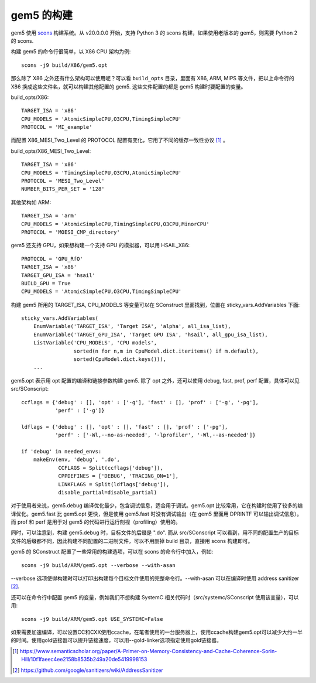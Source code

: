 gem5 的构建
================

gem5 使用 `scons <https://scons.org/>`__ 构建系统。从 v20.0.0.0 开始，支持 Python 3 的 scons 构建，如果使用老版本的 gem5，则需要 Python 2 的 scons.

构建 gem5 的命令行很简单，以 X86 CPU 架构为例::

  scons -j9 build/X86/gem5.opt

那么除了 X86 之外还有什么架构可以使用呢？可以看 ``build_opts`` 目录，里面有 X86, ARM, MIPS 等文件，把以上命令行的 X86 换成这些文件名，就可以构建其他配置的 gem5. 这些文件配置的都是 gem5 构建时要配置的变量。

build_opts/X86::

  TARGET_ISA = 'x86'
  CPU_MODELS = 'AtomicSimpleCPU,O3CPU,TimingSimpleCPU'
  PROTOCOL = 'MI_example'

而配置 X86_MESI_Two_Level 的 PROTOCOL 配置有变化，它用了不同的缓存一致性协议 [1]_ 。

build_opts/X86_MESI_Two_Level::

  TARGET_ISA = 'x86'
  CPU_MODELS = 'TimingSimpleCPU,O3CPU,AtomicSimpleCPU'
  PROTOCOL = 'MESI_Two_Level'
  NUMBER_BITS_PER_SET = '128'

其他架构如 ARM::

  TARGET_ISA = 'arm'
  CPU_MODELS = 'AtomicSimpleCPU,TimingSimpleCPU,O3CPU,MinorCPU'
  PROTOCOL = 'MOESI_CMP_directory'

gem5 还支持 GPU，如果想构建一个支持 GPU 的模拟器，可以用 HSAIL_X86::

  PROTOCOL = 'GPU_RfO'
  TARGET_ISA = 'x86'
  TARGET_GPU_ISA = 'hsail'
  BUILD_GPU = True
  CPU_MODELS = 'AtomicSimpleCPU,O3CPU,TimingSimpleCPU'

构建 gem5 所用的 TARGET_ISA, CPU_MODELS 等变量可以在 SConstruct 里面找到，位置在 sticky_vars.AddVariables 下面::

  sticky_vars.AddVariables(
      EnumVariable('TARGET_ISA', 'Target ISA', 'alpha', all_isa_list),
      EnumVariable('TARGET_GPU_ISA', 'Target GPU ISA', 'hsail', all_gpu_isa_list),
      ListVariable('CPU_MODELS', 'CPU models',
                   sorted(n for n,m in CpuModel.dict.iteritems() if m.default),
                   sorted(CpuModel.dict.keys())),
      ...

gem5.opt 表示用 opt 配置的编译和链接参数构建 gem5. 除了 opt 之外，还可以使用 debug, fast, prof, perf 配置，具体可以见 src/SConscript::

  ccflags = {'debug' : [], 'opt' : ['-g'], 'fast' : [], 'prof' : ['-g', '-pg'],
             'perf' : ['-g']}
  
  ldflags = {'debug' : [], 'opt' : [], 'fast' : [], 'prof' : ['-pg'],
             'perf' : ['-Wl,--no-as-needed', '-lprofiler', '-Wl,--as-needed']}
  
  if 'debug' in needed_envs:
      makeEnv(env, 'debug', '.do',
              CCFLAGS = Split(ccflags['debug']),
              CPPDEFINES = ['DEBUG', 'TRACING_ON=1'],
              LINKFLAGS = Split(ldflags['debug']),
              disable_partial=disable_partial)

对于使用者来说，gem5.debug 编译优化最少，包含调试信息，适合用于调试。gem5.opt 比较常用，它在构建时使用了较多的编译优化。gem5.fast 比 gem5.opt 更快，但是使用 gem5.fast 时没有调试输出（在 gem5 里面用 DPRINTF 可以输出调试信息）。而 prof 和 perf 是用于对 gem5 的代码进行运行剖视（profiling）使用的。

同时，可以注意到，构建 gem5.debug 时，目标文件的后缀是 ".do". 而从 src/SConscript 可以看到，用不同的配置生产的目标文件的后缀都不同，因此构建不同配置的二进制文件，可以不用删掉 build 目录，直接用 scons 构建即可。

gem5 的 SConstruct 配置了一些常用的构建选项，可以在 scons 的命令行中加入，例如::

  scons -j9 build/ARM/gem5.opt --verbose --with-asan

--verbose 选项使得构建时可以打印出构建每个目标文件使用的完整命令行。--with-asan 可以在编译时使用 address sanitizer [2]_.

还可以在命令行中配置 gem5 的变量，例如我们不想构建 SystemC 相关代码时（src/systemc/SConscript 使用该变量），可以用::

  scons -j9 build/ARM/gem5.opt USE_SYSTEMC=False

如果需要加速编译，可以设置CC和CXX使用ccache，在笔者使用的一台服务器上，使用ccache构建gem5.opt可以减少大约一半的时间。使用gold链接器可以提升链接速度，可以用--gold-linker选项指定使用gold链接器。

.. [1] https://www.semanticscholar.org/paper/A-Primer-on-Memory-Consistency-and-Cache-Coherence-Sorin-Hill/10f1faeec4ee2158b8535b249a20de5419998153
.. [2] https://github.com/google/sanitizers/wiki/AddressSanitizer
